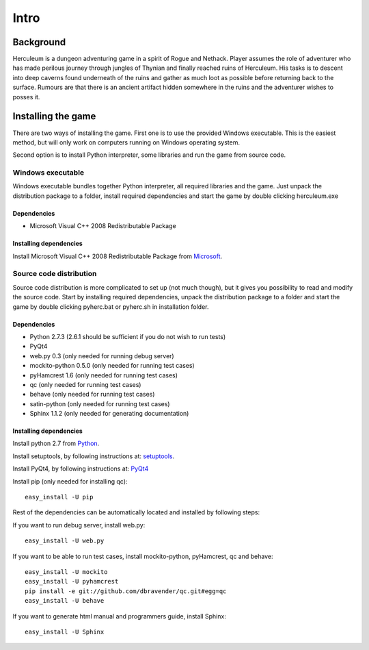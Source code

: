 #####
Intro
#####

**********
Background
**********

Herculeum is a dungeon adventuring game in a spirit of Rogue and Nethack.
Player assumes the role of adventurer who has made perilous journey through
jungles of Thynian and finally reached ruins of Herculeum. His tasks is to
descent into deep caverns found underneath of the ruins and gather as much loot
as possible before returning back to the surface. Rumours are that there is
an ancient artifact hidden somewhere in the ruins and the adventurer wishes to
posses it.

*******************
Installing the game
*******************
There are two ways of installing the game. First one is to use the provided
Windows executable. This is the easiest method, but will only work on computers
running on Windows operating system.

Second option is to install Python interpreter, some libraries and run the game
from source code.

Windows executable
==================
Windows executable bundles together Python interpreter, all required libraries
and the game. Just unpack the distribution package to a folder, install
required dependencies and start the game by double clicking herculeum.exe

Dependencies
------------
- Microsoft Visual C++ 2008 Redistributable Package 

Installing dependencies
-----------------------
Install Microsoft Visual C++ 2008 Redistributable Package from Microsoft_.

Source code distribution
========================
Source code distribution is more complicated to set up (not much though), but
it gives you possibility to read and modify the source code. Start by
installing required dependencies, unpack the distribution package to a folder
and start the game by double clicking pyherc.bat or pyherc.sh in installation
folder.

Dependencies
------------
- Python 2.7.3 (2.6.1 should be sufficient if you do not wish to run tests)
- PyQt4
- web.py 0.3 (only needed for running debug server)
- mockito-python 0.5.0 (only needed for running test cases)
- pyHamcrest 1.6 (only needed for running test cases)
- qc (only needed for running test cases)
- behave (only needed for running test cases)
- satin-python (only needed for running test cases)
- Sphinx 1.1.2 (only needed for generating documentation)

Installing dependencies
-----------------------
Install python 2.7 from Python_.

Install setuptools, by following instructions at: setuptools_.

Install PyQt4, by following instructions at: PyQt4_

Install pip (only needed for installing qc)::

    easy_install -U pip

Rest of the dependencies can be automatically located and installed by following
steps:

If you want to run debug server, install web.py::

    easy_install -U web.py
    
If you want to be able to run test cases, install mockito-python, pyHamcrest,
qc and behave::

    easy_install -U mockito
    easy_install -U pyhamcrest
    pip install -e git://github.com/dbravender/qc.git#egg=qc
    easy_install -U behave

If you want to generate html manual and programmers guide, install Sphinx::

    easy_install -U Sphinx

.. _Python: http://python.org/getit/
.. _setuptools: http://pypi.python.org/pypi/setuptools
.. _PyQt4: http://www.riverbankcomputing.co.uk/software/pyqt/intro
.. _Microsoft: http://www.microsoft.com/en-us/download/details.aspx?id=29